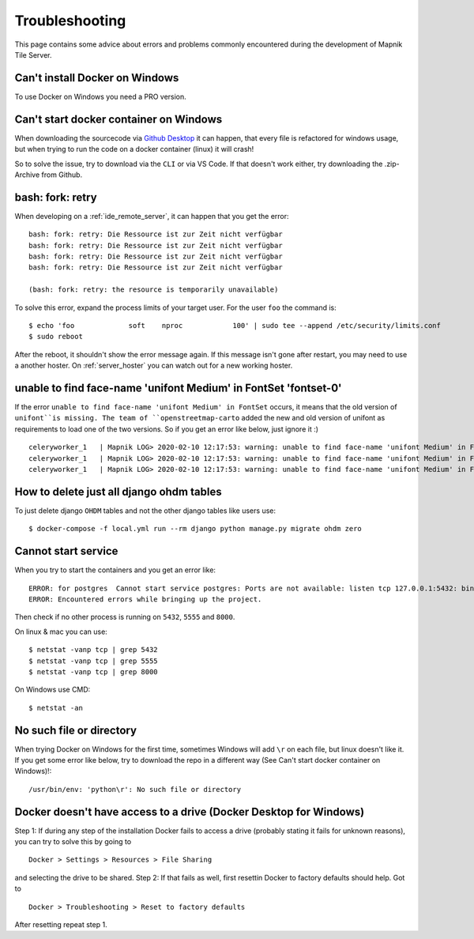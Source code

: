 Troubleshooting
=====================================

This page contains some advice about errors and problems commonly encountered
during the development of Mapnik Tile Server.

Can't install Docker on Windows
-------------------------------

To use Docker on Windows you need a PRO version.

Can't start docker container on Windows
---------------------------------------

When downloading the sourcecode via `Github Desktop
<https://desktop.github.com/>`_ it can happen, that every file is refactored for
windows usage, but when trying to run the code on a docker container (linux) it
will crash!

So to solve the issue, try to download via the ``CLI`` or via VS Code. If that doesn't work either, try 
downloading the .zip-Archive from Github.

bash: fork: retry
-----------------

When developing on a :ref:`ide_remote_server`, it can happen that you get the
error::

    bash: fork: retry: Die Ressource ist zur Zeit nicht verfügbar
    bash: fork: retry: Die Ressource ist zur Zeit nicht verfügbar
    bash: fork: retry: Die Ressource ist zur Zeit nicht verfügbar
    bash: fork: retry: Die Ressource ist zur Zeit nicht verfügbar

    (bash: fork: retry: the resource is temporarily unavailable)

To solve this error, expand the process limits of your target user. For the user
``foo`` the command is::

    $ echo 'foo             soft    nproc            100' | sudo tee --append /etc/security/limits.conf
    $ sudo reboot

After the reboot, it shouldn't show the error message again. If this message
isn't gone after restart, you may need to use a another hoster. On
:ref:`server_hoster` you can watch out for a new working hoster.

unable to find face-name 'unifont Medium' in FontSet 'fontset-0'
----------------------------------------------------------------

If the error ``unable to find face-name 'unifont Medium' in FontSet`` occurs, it
means that the old version of ``unifont``is missing. The team of 
``openstreetmap-carto`` added the new and old version of unifont as requirements
to load one of the two versions. So if you get an error like below, just
ignore it :) ::

    celeryworker_1   | Mapnik LOG> 2020-02-10 12:17:53: warning: unable to find face-name 'unifont Medium' in FontSet 'fontset-0'
    celeryworker_1   | Mapnik LOG> 2020-02-10 12:17:53: warning: unable to find face-name 'unifont Medium' in FontSet 'fontset-1'
    celeryworker_1   | Mapnik LOG> 2020-02-10 12:17:53: warning: unable to find face-name 'unifont Medium' in FontSet 'fontset-2'

How to delete just all django ohdm tables
----------------------------------------

To just delete django ``OHDM`` tables and not the other django tables like users
use::

    $ docker-compose -f local.yml run --rm django python manage.py migrate ohdm zero

Cannot start service
--------------------

When you try to start the containers and you get an error like::

    ERROR: for postgres  Cannot start service postgres: Ports are not available: listen tcp 127.0.0.1:5432: bind: Der Zugriff auf einen Socket war aufgrund der Zugriffsrechte des Sockets unzulĂ¤ssig.
    ERROR: Encountered errors while bringing up the project.

Then check if no other process is running on ``5432``, ``5555`` and ``8000``.

On linux & mac you can use::

    $ netstat -vanp tcp | grep 5432
    $ netstat -vanp tcp | grep 5555
    $ netstat -vanp tcp | grep 8000

On Windows use CMD::

    $ netstat -an

No such file or directory
-------------------------

When trying Docker on Windows for the first time, sometimes Windows will add ``\r``
on each file, but linux doesn't like it. If you get some error like below, try to download
the repo in a different way (See Can't start docker container on Windows)!::

    /usr/bin/env: 'python\r': No such file or directory

Docker doesn't have access to a drive (Docker Desktop for Windows)
------------------------------------------------------------------

Step 1: If during any step of the installation Docker fails to access a drive (probably stating it fails for unknown reasons), 
you can try to solve this by going to ::

    Docker > Settings > Resources > File Sharing

and selecting the drive to be shared.
Step 2: If that fails as well, first resettin Docker to factory defaults should help. Got to ::

    Docker > Troubleshooting > Reset to factory defaults
    
After resetting repeat step 1.